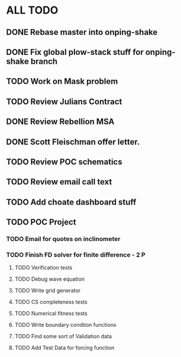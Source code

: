 * ALL TODO
** DONE Rebase master into onping-shake
** DONE Fix global plow-stack stuff for onping-shake branch
** TODO Work on Mask problem 
** TODO Review Julians Contract
** DONE Review Rebellion MSA
** DONE Scott Fleischman offer letter.
** TODO Review POC schematics
** TODO Review email call text
** TODO Add choate dashboard stuff
** TODO POC Project
*** TODO Email for quotes on inclinometer
*** TODO Finish FD solver for finite difference  -  2   P
**** TODO Verification tests
**** TODO Debug wave equation
**** TODO Write grid generator
**** TODO CS completeness tests
**** TODO Numerical fitness tests
**** TODO Write boundary condtion functions
**** TODO Find some sort of Validation data
**** TODO Add Test Data for forcing function

